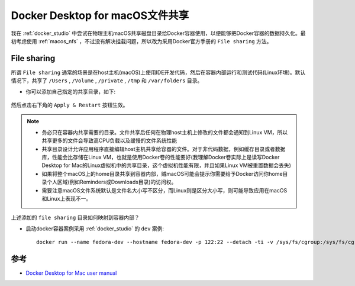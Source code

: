 .. _docker_macos_file_share:

==================================
Docker Desktop for macOS文件共享
==================================

我在 :ref:`docker_studio` 中尝试在物理主机macOS共享磁盘目录给Docker容器使用，以便能够把Docker容器的数据持久化。最初考虑使用 :ref:`macos_nfs` ，不过没有解决挂载问题，所以改为采用Docker官方手册的 ``File sharing`` 方法。

File sharing
==============

所谓 ``File sharing`` 通常的场景是在host主机(macOS)上使用IDE开发代码，然后在容器内部运行和测试代码(Linux环境)。默认情况下，共享了 ``/Users`` , ``/Volume`` , ``/private`` , ``/tmp`` 和 ``/var/folders`` 目录。

- 你可以添加自己指定的共享目录，如下:

.. figure:: ../../_static/docker/startup/docker_file_sharing.png
   :scale: 80

然后点击右下角的 ``Apply & Restart`` 按钮生效。

.. note::

   - 务必只在容器内共享需要的目录。文件共享后任何在物理host主机上修改的文件都会通知到Linux VM，所以共享更多的文件会导致高CPU负载以及缓慢的文件系统性能
   - 共享目录设计允许应用程序直接编辑host主机共享给容器的文件。对于非代码数据，例如缓存目录或者数据库，性能会比存储在Linux VM，也就是使用Docker卷的性能要好(我理解Docker卷实际上是读写Docker Desktop for Mac的Linux虚拟机中的共享目录，这个虚拟机性能有限，并且如果Linux VM被重置数据会丢失)
   - 如果将整个macOS上的home目录共享到容器内部，贼macOS可能会提示你需要给予Docker访问你home目录个人区域(例如Reminders或Downloads目录)的访问权。
   - 需要注意macOS文件系统默认是文件名大小写不区分，而Linux则是区分大小写，则可能导致应用在macOS和Linux上表现不一。

上述添加的 ``file sharing`` 目录如何映射到容器内部？

- 启动docker容器案例采用 :ref:`docker_studio` 的 ``dev`` 案例::

    docker run --name fedora-dev --hostname fedora-dev -p 122:22 --detach -ti -v /sys/fs/cgroup:/sys/fs/cgroup:ro -v /Users/huatai/home_admin/dev:/home/admin fedora-dev /usr/sbin/init

参考
=====

- `Docker Desktop for Mac user manual <https://docs.docker.com/docker-for-mac/>`_
